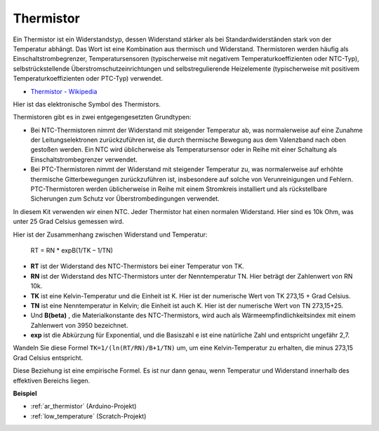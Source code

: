 .. _cpn_thermistor:

Thermistor
===============

.. image:: img/thermistor.png
    :width: 150
    :align: center

Ein Thermistor ist ein Widerstandstyp, dessen Widerstand stärker als bei Standardwiderständen stark von der Temperatur abhängt. Das Wort ist eine Kombination aus thermisch und Widerstand. Thermistoren werden häufig als Einschaltstrombegrenzer, Temperatursensoren (typischerweise mit negativem Temperaturkoeffizienten oder NTC-Typ), selbstrückstellende Überstromschutzeinrichtungen und selbstregulierende Heizelemente (typischerweise mit positivem Temperaturkoeffizienten oder PTC-Typ) verwendet.

* `Thermistor - Wikipedia <https://en.wikipedia.org/wiki/Thermistor>`_

Hier ist das elektronische Symbol des Thermistors.

.. image:: img/thermistor_symbol.png
    :width: 300
    :align: center

Thermistoren gibt es in zwei entgegengesetzten Grundtypen:

* Bei NTC-Thermistoren nimmt der Widerstand mit steigender Temperatur ab, was normalerweise auf eine Zunahme der Leitungselektronen zurückzuführen ist, die durch thermische Bewegung aus dem Valenzband nach oben gestoßen werden. Ein NTC wird üblicherweise als Temperatursensor oder in Reihe mit einer Schaltung als Einschaltstrombegrenzer verwendet.
* Bei PTC-Thermistoren nimmt der Widerstand mit steigender Temperatur zu, was normalerweise auf erhöhte thermische Gitterbewegungen zurückzuführen ist, insbesondere auf solche von Verunreinigungen und Fehlern. PTC-Thermistoren werden üblicherweise in Reihe mit einem Stromkreis installiert und als rückstellbare Sicherungen zum Schutz vor Überstrombedingungen verwendet.

In diesem Kit verwenden wir einen NTC. Jeder Thermistor hat einen normalen Widerstand. Hier sind es 10k Ohm, was unter 25 Grad Celsius gemessen wird.

Hier ist der Zusammenhang zwischen Widerstand und Temperatur:

    RT = RN * expB(1/TK – 1/TN)

* **RT** ist der Widerstand des NTC-Thermistors bei einer Temperatur von TK.
* **RN** ist der Widerstand des NTC-Thermistors unter der Nenntemperatur TN. Hier beträgt der Zahlenwert von RN 10k.
* **TK** ist eine Kelvin-Temperatur und die Einheit ist K. Hier ist der numerische Wert von TK 273,15 + Grad Celsius.
* **TN** ist eine Nenntemperatur in Kelvin; die Einheit ist auch K. Hier ist der numerische Wert von TN 273,15+25.
* Und **B(beta)** , die Materialkonstante des NTC-Thermistors, wird auch als Wärmeempfindlichkeitsindex mit einem Zahlenwert von 3950 bezeichnet.
* **exp** ist die Abkürzung für Exponential, und die Basiszahl e ist eine natürliche Zahl und entspricht ungefähr 2,7.

Wandeln Sie diese Formel ``TK=1/(ln(RT/RN)/B+1/TN)`` um, um eine Kelvin-Temperatur zu erhalten, die minus 273,15 Grad Celsius entspricht.

Diese Beziehung ist eine empirische Formel. Es ist nur dann genau, wenn Temperatur und Widerstand innerhalb des effektiven Bereichs liegen.


**Beispiel**

* :ref:`ar_thermistor` (Arduino-Projekt)
* :ref:`low_temperature` (Scratch-Projekt)
